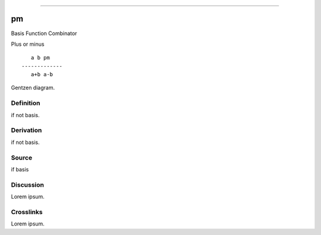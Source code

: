 --------------

pm
^^^^

Basis Function Combinator


Plus or minus
::

       a b pm
    -------------
       a+b a-b



Gentzen diagram.


Definition
~~~~~~~~~~

if not basis.


Derivation
~~~~~~~~~~

if not basis.


Source
~~~~~~~~~~

if basis


Discussion
~~~~~~~~~~

Lorem ipsum.


Crosslinks
~~~~~~~~~~

Lorem ipsum.


